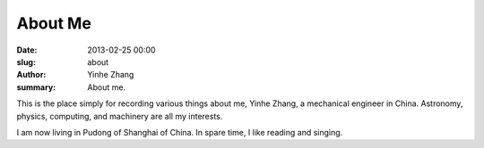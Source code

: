 About Me
########

:date: 2013-02-25 00:00
:slug: about
:author: Yinhe Zhang
:summary: About me.

This is the place simply for recording various things about me, Yinhe Zhang,
a mechanical engineer in China. Astronomy, physics, computing, and machinery
are all my interests.

I am now living in Pudong of Shanghai of China. In spare time, I like reading
and singing.

